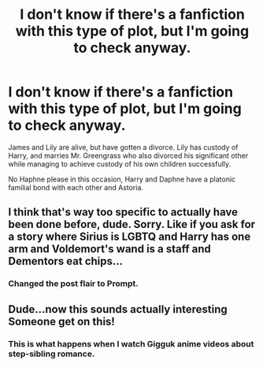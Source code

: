 #+TITLE: I don't know if there's a fanfiction with this type of plot, but I'm going to check anyway.

* I don't know if there's a fanfiction with this type of plot, but I'm going to check anyway.
:PROPERTIES:
:Author: TheHellblazer
:Score: 1
:DateUnix: 1562687345.0
:DateShort: 2019-Jul-09
:FlairText: Prompt
:END:
James and Lily are alive, but have gotten a divorce. Lily has custody of Harry, and marries Mr. Greengrass who also divorced his significant other while managing to achieve custody of his own children successfully.

No Haphne please in this occasion, Harry and Daphne have a platonic familial bond with each other and Astoria.


** I think that's way too specific to actually have been done before, dude. Sorry. Like if you ask for a story where Sirius is LGBTQ and Harry has one arm and Voldemort's wand is a staff and Dementors eat chips...
:PROPERTIES:
:Author: Regular_Bus
:Score: 5
:DateUnix: 1562713122.0
:DateShort: 2019-Jul-10
:END:

*** Changed the post flair to Prompt.
:PROPERTIES:
:Author: TheHellblazer
:Score: 2
:DateUnix: 1562744978.0
:DateShort: 2019-Jul-10
:END:


** Dude...now this sounds actually interesting Someone get on this!
:PROPERTIES:
:Author: Mynameisyeffer
:Score: 3
:DateUnix: 1562699893.0
:DateShort: 2019-Jul-09
:END:

*** This is what happens when I watch Gigguk anime videos about step-sibling romance.
:PROPERTIES:
:Author: TheHellblazer
:Score: 3
:DateUnix: 1562700465.0
:DateShort: 2019-Jul-09
:END:
